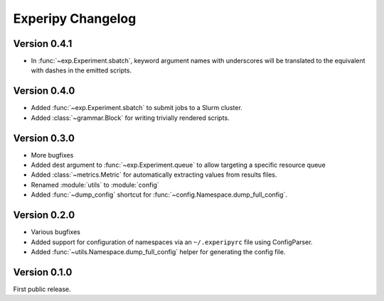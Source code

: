 ====================
 Experipy Changelog
====================

Version 0.4.1
-------------

- In :func:`~exp.Experiment.sbatch`, keyword argument names with underscores 
  will be translated to the equivalent with dashes in the emitted scripts.

Version 0.4.0
-------------

- Added :func:`~exp.Experiment.sbatch` to submit jobs to a Slurm cluster.
- Added :class:`~grammar.Block` for writing trivially rendered scripts.


Version 0.3.0
-------------

- More bugfixes
- Added dest argument to :func:`~exp.Experiment.queue` to allow targeting a
  specific resource queue
- Added :class:`~metrics.Metric` for automatically extracting values from 
  results files.
- Renamed :module:`utils` to :module:`config`
- Added :func:`~dump_config` shortcut for 
  :func:`~config.Namespace.dump_full_config`.

Version 0.2.0
-------------

- Various bugfixes
- Added support for configuration of namespaces via an ``~/.experipyrc`` file
  using ConfigParser.
- Added :func:`~utils.Namespace.dump_full_config` helper for generating the 
  config file.

Version 0.1.0
-------------

First public release.
